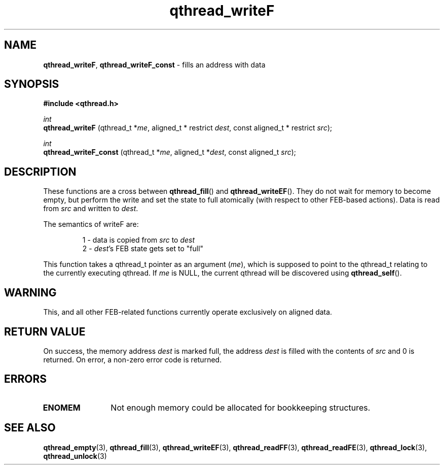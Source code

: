 .TH qthread_writeF 3 "NOVEMBER 2006" libqthread "libqthread"
.SH NAME
.BR qthread_writeF ,
.B qthread_writeF_const
\- fills an address with data
.SH SYNOPSIS
.B #include <qthread.h>

.I int
.br
.B qthread_writeF
.RI "(qthread_t *" me ", aligned_t * restrict " dest ", const aligned_t * restrict " src );
.PP
.I int
.br
.B qthread_writeF_const
.RI "(qthread_t *" me ", aligned_t *" dest ", const aligned_t " src );
.SH DESCRIPTION
These functions are a cross between
.BR qthread_fill ()
and
.BR qthread_writeEF ().
They do not wait for memory to become empty, but perform the write and set the
state to full atomically (with respect to other FEB-based actions). Data is
read from
.I src
and written to
.IR dest .
.PP
The semantics of writeF are:
.RS
.PP
1 - data is copied from
.I src
to
.I dest
.br
2 -
.IR dest 's
FEB state gets set to "full"
.RE
.PP
This function takes a qthread_t pointer as an argument
.RI ( me ),
which is supposed to point to the qthread_t relating to the currently executing
qthread. If
.I me
is NULL, the current qthread will be discovered using
.BR qthread_self ().
.SH WARNING
This, and all other FEB-related functions currently operate exclusively on
aligned data.
.SH RETURN VALUE
On success, the memory address
.I dest
is marked full, the address
.I dest
is filled with the contents of
.I src
and 0 is returned. On error, a non-zero error code is returned.
.SH ERRORS
.TP 12
.B ENOMEM
Not enough memory could be allocated for bookkeeping structures.
.SH SEE ALSO
.BR qthread_empty (3),
.BR qthread_fill (3),
.BR qthread_writeEF (3),
.BR qthread_readFF (3),
.BR qthread_readFE (3),
.BR qthread_lock (3),
.BR qthread_unlock (3)
